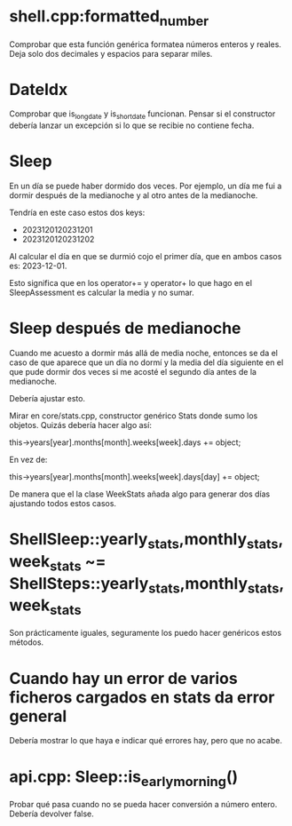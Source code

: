 * shell.cpp:formatted_number
Comprobar que esta función genérica formatea números enteros y reales.
Deja solo dos decimales y espacios para separar miles.

* DateIdx
Comprobar que is_long_date y is_short_date funcionan.
Pensar si el constructor debería lanzar un excepción si lo que se recibie no contiene fecha.

* Sleep
En un día se puede haber dormido dos veces. Por ejemplo, un día me fui a dormir después de la medianoche y al otro antes de la medianoche.

Tendría en este caso estos dos keys:
- 2023120120231201
- 2023120120231202

Al calcular el día en que se durmió cojo el primer día, que en ambos casos es: 2023-12-01.

Esto significa que en los operator+= y operator+ lo que hago en el SleepAssessment es calcular la media y no sumar.

* Sleep después de medianoche
Cuando me acuesto a dormir más allá de media noche, entonces se da el caso de que aparece que un día no dormí y la media del día siguiente en el que pude dormir dos veces si me acosté el segundo día antes de la medianoche.

Debería ajustar esto.

Mirar en core/stats.cpp, constructor genérico Stats donde sumo los objetos. Quizás debería hacer algo así:

this->years[year].months[month].weeks[week].days += object;

En vez de:

this->years[year].months[month].weeks[week].days[day] += object;

De manera que el la clase WeekStats añada algo para generar dos días ajustando todos estos casos.

* ShellSleep::yearly_stats,monthly_stats,week_stats ~= ShellSteps::yearly_stats,monthly_stats,week_stats
Son prácticamente iguales, seguramente los puedo hacer genéricos estos métodos.

* Cuando hay un error de varios ficheros cargados en stats da error general
Debería mostrar lo que haya e indicar qué errores hay, pero que no acabe.

* api.cpp: Sleep::is_early_morning()
Probar qué pasa cuando no se pueda hacer conversión a número entero. Debería devolver false.
